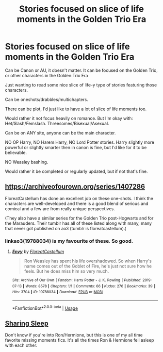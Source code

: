 #+TITLE: Stories focused on slice of life moments in the Golden Trio Era

* Stories focused on slice of life moments in the Golden Trio Era
:PROPERTIES:
:Author: SnarkyAndProud
:Score: 2
:DateUnix: 1588207985.0
:DateShort: 2020-Apr-30
:FlairText: Request
:END:
Can be Canon or AU, it doesn't matter. It can be focused on the Golden Trio, or other characters in the Golden Trio Era

Just wanting to read some nice slice of life-y type of stories featuring those characters.

Can be oneshots/drabbles/multichapters.

There can be plot, I'd just like to have a lot of slice of life moments too.

Would rather it not focus heavily on romance. But I'm okay with: Het/Slash/Femslash. Threesomes/Bisexual/Asexual.

Can be on ANY site, anyone can be the main character.

NO OP Harry, NO Harem Harry, NO Lord Potter stories. Harry slightly more powerful or slightly smarter then in canon is fine, but I'd like for it to be believable.

NO Weasley bashing.

Would rather it be completed or regularly updated, but if not that's fine.


** [[https://archiveofourown.org/series/1407286]]

FloreatCastellum has done an excellent job on these one-shots. I think the characters are well-developed and there is a good blend of serious and comical and a few are from really unique perspectives.

(They also have a similar series for the Golden Trio post-Hogwarts and for the Marauders. Their tumblr has all of these listed along with many, many that never got published on ao3 (tumblr is floreatcastellum).)
:PROPERTIES:
:Score: 4
:DateUnix: 1588218156.0
:DateShort: 2020-Apr-30
:END:

*** linkao3(19788034) is my favourite of these. So good.
:PROPERTIES:
:Author: solidariteten
:Score: 1
:DateUnix: 1588263723.0
:DateShort: 2020-Apr-30
:END:

**** [[https://archiveofourown.org/works/19788034][*/Envy/*]] by [[https://www.archiveofourown.org/users/FloreatCastellum/pseuds/FloreatCastellum][/FloreatCastellum/]]

#+begin_quote
  Ron Weasley has spent his life overshadowed. So when Harry's name comes out of the Goblet of Fire, he's just not sure how he feels. But he does miss him so very much.
#+end_quote

^{/Site/:} ^{Archive} ^{of} ^{Our} ^{Own} ^{*|*} ^{/Fandom/:} ^{Harry} ^{Potter} ^{-} ^{J.} ^{K.} ^{Rowling} ^{*|*} ^{/Published/:} ^{2019-07-13} ^{*|*} ^{/Words/:} ^{8578} ^{*|*} ^{/Chapters/:} ^{1/1} ^{*|*} ^{/Comments/:} ^{66} ^{*|*} ^{/Kudos/:} ^{276} ^{*|*} ^{/Bookmarks/:} ^{39} ^{*|*} ^{/Hits/:} ^{3704} ^{*|*} ^{/ID/:} ^{19788034} ^{*|*} ^{/Download/:} ^{[[https://archiveofourown.org/downloads/19788034/Envy.epub?updated_at=1562994047][EPUB]]} ^{or} ^{[[https://archiveofourown.org/downloads/19788034/Envy.mobi?updated_at=1562994047][MOBI]]}

--------------

*FanfictionBot*^{2.0.0-beta} | [[https://github.com/tusing/reddit-ffn-bot/wiki/Usage][Usage]]
:PROPERTIES:
:Author: FanfictionBot
:Score: 1
:DateUnix: 1588263741.0
:DateShort: 2020-Apr-30
:END:


** [[https://m.fanfiction.net/s/5316980/1/][Sharing Sleep]]

Don't know if you're into Ron/Hermione, but this is one of my all time favorite missing moments fics. It's all the times Ron & Hermione fell asleep with each other.
:PROPERTIES:
:Author: atheistorange
:Score: 1
:DateUnix: 1588208820.0
:DateShort: 2020-Apr-30
:END:
